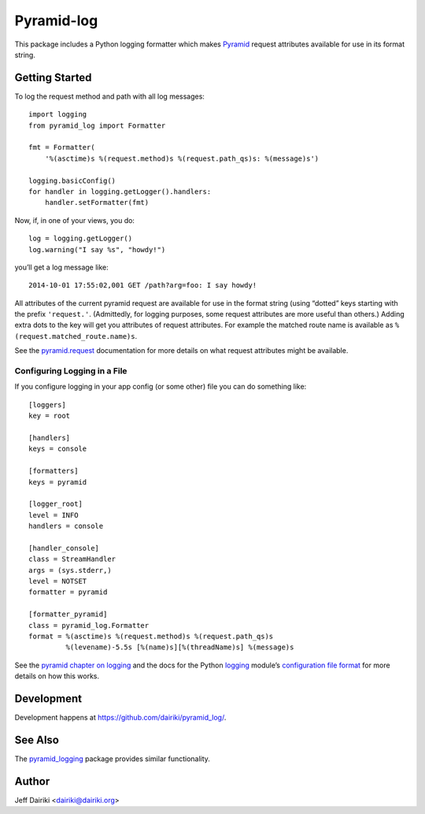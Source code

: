###########
Pyramid-log
###########

This package includes a Python logging formatter which makes Pyramid_
request attributes available for use in its format string.

***************
Getting Started
***************

To log the request method and path with all log messages::

    import logging
    from pyramid_log import Formatter

    fmt = Formatter(
        '%(asctime)s %(request.method)s %(request.path_qs)s: %(message)s')

    logging.basicConfig()
    for handler in logging.getLogger().handlers:
        handler.setFormatter(fmt)

Now, if, in one of your views, you do::

    log = logging.getLogger()
    log.warning("I say %s", "howdy!")

you’ll get a log message like::

    2014-10-01 17:55:02,001 GET /path?arg=foo: I say howdy!

All attributes of the current pyramid request are available for use in
the format string (using “dotted” keys starting with the prefix
``'request.'``.  (Admittedly, for logging purposes, some request
attributes are more useful than others.)  Adding extra dots to the key
will get you attributes of request attributes.  For example the
matched route name is available as ``%(request.matched_route.name)s``.

See the `pyramid.request`_ documentation for more details on what request
attributes might be available.

Configuring Logging in a File
=============================

If you configure logging in your app config (or some other) file you can
do something like::

    [loggers]
    key = root

    [handlers]
    keys = console

    [formatters]
    keys = pyramid

    [logger_root]
    level = INFO
    handlers = console

    [handler_console]
    class = StreamHandler
    args = (sys.stderr,)
    level = NOTSET
    formatter = pyramid

    [formatter_pyramid]
    class = pyramid_log.Formatter
    format = %(asctime)s %(request.method)s %(request.path_qs)s
             %(levename)-5.5s [%(name)s][%(threadName)s] %(message)s

See the `pyramid chapter on logging`_ and the docs for the Python
logging_ module’s `configuration file format`_ for more details on how
this works.



***********
Development
***********

Development happens at https://github.com/dairiki/pyramid_log/.

********
See Also
********

The `pyramid_logging`_ package provides similar functionality.

.. _pyramid_logging: https://pypi.python.org/pypi/pyramid_logging

******
Author
******

Jeff Dairiki <dairiki@dairiki.org>

.. _pyramid:
   http://docs.pylonsproject.org/projects/pyramid/en/latest/
.. _pyramid.request:
   http://docs.pylonsproject.org/projects/pyramid/en/latest/api/request.html
.. _pyramid chapter on logging:
   http://docs.pylonsproject.org/projects/pyramid/en/latest/narr/logging.html
.. _logging:
   https://docs.python.org/3/library/logging.html
.. _configuration file format:
   https://docs.python.org/3/library/logging.config.html#logging-config-fileformat
